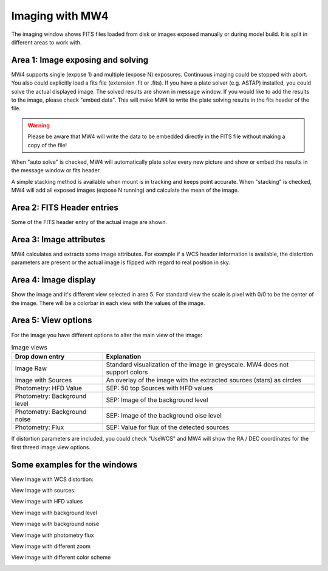 Imaging with MW4
================

The imaging window shows FITS files loaded from disk or images exposed manually or during
model build. It is split in different areas to work with.

.. image:: image/image.png
    :align: center
    :scale: 71%

Area 1: Image exposing and solving
----------------------------------
MW4 supports single (expose 1) and multiple (expose N) exposures. Continuous imaging could be
stopped with abort. You also could explicitly load a fits file (extension .fit or .fits).
If you have a plate solver (e.g. ASTAP) installed, you could solve the actual displayed
image. The solved results are shown in message window. If you would like to add the results to
the image, please check "embed data". This will make MW4 to write the plate solving results
in the fits header of the file.

.. warning::
    Please be aware that MW4 will write the data to be embedded directly in the FITS file
    without making a copy of the file!

When "auto solve" is checked, MW4 will automatically plate solve every new picture and show
or embed the results in the message window or fits header.

A simple stacking method is available when mount is in tracking and keeps point accurate.
When "stacking" is checked, MW4 will add all exposed images (expose N running) and calculate
the mean of the image.

Area 2: FITS Header entries
---------------------------
Some of the FITS header entry of the actual image are shown.

Area 3: Image attributes
------------------------
MW4 calculates and extracts some image attributes. For example if a WCS header information
is available, the distortion parameters are present or the actual image is flipped with
regard to real position in sky.

Area 4: Image display
---------------------
Show the image and it's different view selected in area 5. For standard view the scale is
pixel with 0/0 to be the center of the image. There will be a colorbar in each view with the
values of the image.

Area 5: View options
--------------------
For the image you have different options to alter the main view of the image:

.. list-table:: Image views
    :widths: 30, 70
    :header-rows: 1

    *   - Drop down entry
        - Explanation
    *   - Image Raw
        - Standard visualization of the image in greyscale. MW4 does not support
          colors
    *   - Image with Sources
        - An overlay of the image with the extracted sources (stars) as circles
    *   - Photometry: HFD Value
        - SEP: 50 top Sources with HFD values
    *   - Photometry: Background level
        - SEP: Image of the background level
    *   - Photometry: Background noise
        - SEP: Image of the background oise level
    *   - Photometry: Flux
        - SEP: Value for flux of the detected sources

If distortion parameters are included, you could check "UseWCS" and MW4 will show
the RA / DEC coordinates for the first threed image view options.


Some examples for the windows
-----------------------------

View Image with WCS distortion:

.. image:: image/image_distortion2.png
    :align: center
    :scale: 71%

View Image with sources:

.. image:: image/show_sources.png
    :align: center
    :scale: 71%

View image with HFD values

.. image:: image/show_hfd.png
    :align: center
    :scale: 71%

View image with background level

.. image:: image/show_bk.png
    :align: center
    :scale: 71%

View image with background noise

.. image:: image/show_bk_noise.png
    :align: center
    :scale: 71%

View image with photometry flux

.. image:: image/show_flux.png
    :align: center
    :scale: 71%

View image with different zoom

.. image:: image/zoom_2.png
    :align: center
    :scale: 71%

View image with different color scheme

.. image:: image/color_1.png
    :align: center
    :scale: 71%




